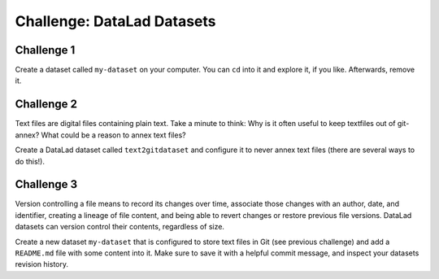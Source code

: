 .. index::
   pair: create; DataLad command
   pair: create dataset; with DataLad
.. _challengeDS:

Challenge: DataLad Datasets
***************************

.. importantnote:: You can always get help

   In order to learn about available DataLad commands, use ``datalad --help``. In order to learn more about a specific command, use ``datalad <subcommand> --help``.


Challenge 1
"""""""""""

Create a dataset called ``my-dataset`` on your computer.
You can ``cd`` into it and explore it, if you like.
Afterwards, remove it.


.. find-out-more:: Show me how to do it

	Create a new dataset:

	.. runrecord:: _examples/cha-102-101-datasets-1
	   :language: console
	   :workdir: challenges/102-101-dataset

	   $ datalad create my-dataset

	To remove it, run :dlcmd:`drop`. Importantly, this command needs to run *outside* of the dataset.

	.. runrecord:: _examples/cha-102-101-datasets-2
	   :language: console
	   :workdir: challenges/102-101-dataset

	   $ datalad drop --what all -d my-dataset --reckless availability


Challenge 2
"""""""""""

Text files are digital files containing plain text.
Take a minute to think: Why is it often useful to keep textfiles out of git-annex? What could be a reason to annex text files?

.. find-out-more:: Tell me!

   **Why is it useful to keep textfiles out of git-annex**?

   - To make editing easier (no need to unlock)
   - To have a nicer Git history (commits can show differences between file revisions)
   - To distribute the file automatically with every clone (unlike with annexed files, file content of files kept in Git is readily available in shared dataset clones)

   **What could be a reason to annex text files?**

   - To keep file contents private/secret (annexing files allows access control)
   - An unusually large text file (at least dozens of MB)

Create a DataLad dataset called ``text2gitdataset`` and configure it to never annex text files (there are several ways to do this!).

.. find-out-more:: Ok, show me the ways!

   **1. Right at dataset creation**

   .. runrecord:: _examples/cha-102-101-datasets-3
      :language: console
      :workdir: challenges/102-101-dataset

      $ datalad create -c text2git text2gitdataset

   **2. After dataset creation** with a :dlcmd:`run-procedure`

   .. runrecord:: _examples/cha-102-101-datasets-4
      :language: console
      :workdir: challenges/102-101-dataset

      $ datalad create text2gitdataset-2
      $ cd text2gitdataset-2
      $ datalad run-procedure cfg_text2git

   **3. By editing .gitattributes by hand**

   .. runrecord:: _examples/cha-102-101-datasets-5
      :language: console
      :workdir: challenges/102-101-dataset

      $ datalad create text2gitdataset-3
      $ cd text2gitdataset-3
      $ echo "* annex.largefiles=(mimeencoding=binary)and(largerthan=0))" >> .gitattributes
      $ datalad save -m "configure Dataset to keep text files in Git"

   Clean-up:

   .. runrecord:: _examples/cha-102-101-datasets-6
      :language: console
      :workdir: challenges/102-101-dataset

      $ datalad drop -d text2gitdataset --what all --reckless availability
      $ datalad drop -d text2gitdataset-2 --what all --reckless availability
      $ datalad drop -d text2gitdataset-3 --what all --reckless availability

Challenge 3
"""""""""""

Version controlling a file means to record its changes over time, associate those changes with an author, date, and identifier, creating a lineage of file content, and being able to revert changes or restore previous file versions.
DataLad datasets can version control their contents, regardless of size.

Create a new dataset ``my-dataset`` that is configured to store text files in Git (see previous challenge) and add a ``README.md`` file with some content into it.
Make sure to save it with a helpful commit message, and inspect your datasets revision history.

.. find-out-more:: Let's go!

   Create the dataset and ``cd`` into it:

   .. runrecord:: _examples/cha-102-101-datasets-7
      :language: console
      :workdir: challenges/102-101-dataset

      $ datalad create -c text2git my-dataset
      $ cd my-dataset

   Create a text file and save it (you can also create a text file with an editor of your choice, e.g., :term:`vim`.)

   .. runrecord:: _examples/cha-102-101-datasets-8
      :language: console
      :workdir: challenges/102-101-dataset/my-dataset

      $ echo "# Example Dataset" > README.md
      $ datalad status

   .. runrecord:: _examples/cha-102-101-datasets-9
      :language: console
      :workdir: challenges/102-101-dataset/my-dataset

      $ datalad save -m "add a README to the dataset"

   Check the dataset's history:

   .. runrecord:: _examples/cha-102-101-datasets-10
      :language: console
      :workdir: challenges/102-101-dataset/my-dataset

      $ git log


